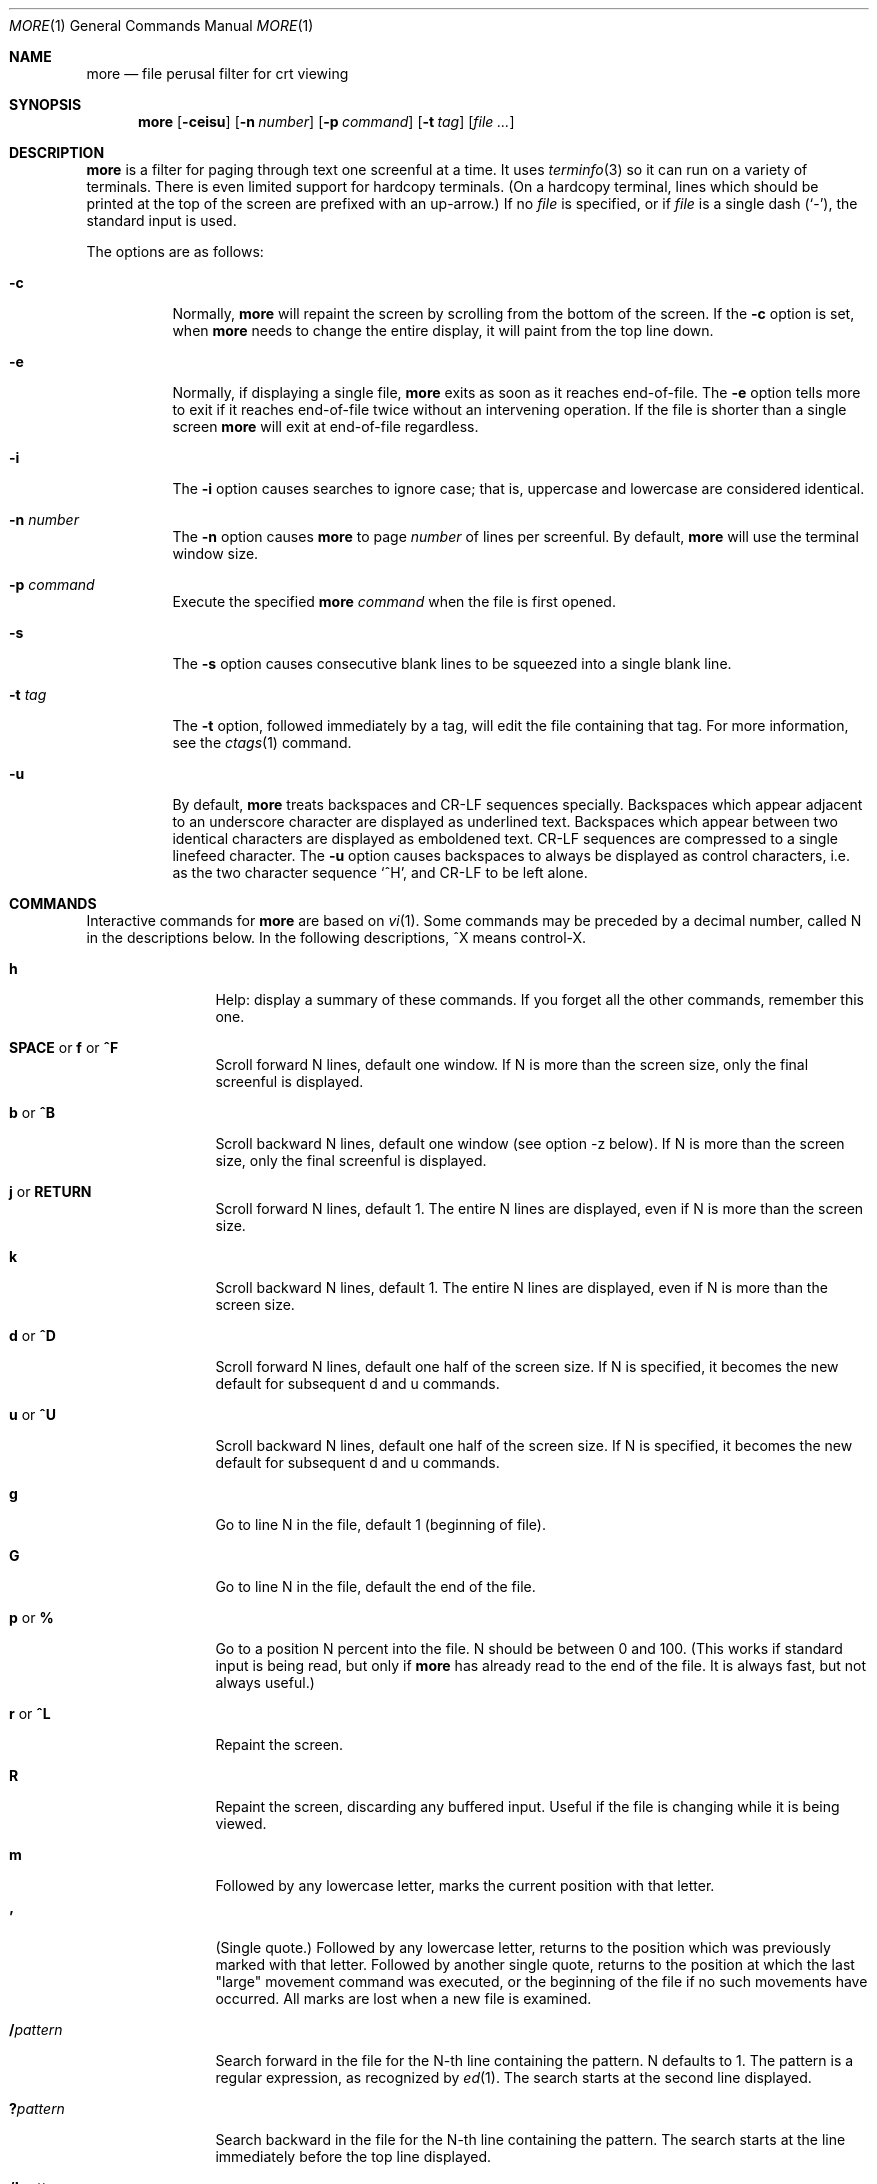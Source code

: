 .\"	$OpenBSD: src/usr.bin/less/more.1,v 1.2 2014/04/07 21:57:12 jmc Exp $
.\"
.\" Copyright (c) 1988, 1990, 1993
.\"	The Regents of the University of California.  All rights reserved.
.\"
.\" Redistribution and use in source and binary forms, with or without
.\" modification, are permitted provided that the following conditions
.\" are met:
.\" 1. Redistributions of source code must retain the above copyright
.\"    notice, this list of conditions and the following disclaimer.
.\" 2. Redistributions in binary form must reproduce the above copyright
.\"    notice, this list of conditions and the following disclaimer in the
.\"    documentation and/or other materials provided with the distribution.
.\" 3. Neither the name of the University nor the names of its contributors
.\"    may be used to endorse or promote products derived from this software
.\"    without specific prior written permission.
.\"
.\" THIS SOFTWARE IS PROVIDED BY THE REGENTS AND CONTRIBUTORS ``AS IS'' AND
.\" ANY EXPRESS OR IMPLIED WARRANTIES, INCLUDING, BUT NOT LIMITED TO, THE
.\" IMPLIED WARRANTIES OF MERCHANTABILITY AND FITNESS FOR A PARTICULAR PURPOSE
.\" ARE DISCLAIMED.  IN NO EVENT SHALL THE REGENTS OR CONTRIBUTORS BE LIABLE
.\" FOR ANY DIRECT, INDIRECT, INCIDENTAL, SPECIAL, EXEMPLARY, OR CONSEQUENTIAL
.\" DAMAGES (INCLUDING, BUT NOT LIMITED TO, PROCUREMENT OF SUBSTITUTE GOODS
.\" OR SERVICES; LOSS OF USE, DATA, OR PROFITS; OR BUSINESS INTERRUPTION)
.\" HOWEVER CAUSED AND ON ANY THEORY OF LIABILITY, WHETHER IN CONTRACT, STRICT
.\" LIABILITY, OR TORT (INCLUDING NEGLIGENCE OR OTHERWISE) ARISING IN ANY WAY
.\" OUT OF THE USE OF THIS SOFTWARE, EVEN IF ADVISED OF THE POSSIBILITY OF
.\" SUCH DAMAGE.
.\"
.\"	@(#)more.1	8.2 (Berkeley) 4/18/94
.\"
.Dd $Mdocdate: April 7 2014 $
.Dt MORE 1
.Os
.Sh NAME
.Nm more
.Nd file perusal filter for crt viewing
.Sh SYNOPSIS
.Nm more
.Op Fl ceisu
.Op Fl n Ar number
.Op Fl p Ar command
.Op Fl t Ar tag
.Op Ar
.Sh DESCRIPTION
.Nm
is a filter for paging through text one screenful at a time.
It uses
.Xr terminfo 3
so it can run on a variety of terminals.
There is even limited support for hardcopy terminals.
(On a hardcopy terminal, lines which should be
printed at the top of the screen are prefixed with an up-arrow.)
If no
.Ar file
is specified, or if
.Ar file
is a single dash
.Pq Ql - ,
the standard input is used.
.Pp
The options are as follows:
.Bl -tag -width Ds
.It Fl c
Normally,
.Nm
will repaint the screen by scrolling from the bottom of the screen.
If the
.Fl c
option is set, when
.Nm
needs to change the entire display, it will paint from the top line down.
.It Fl e
Normally, if displaying a single file,
.Nm
exits as soon as it reaches end-of-file.
The
.Fl e
option tells more to
exit if it reaches end-of-file twice without an intervening operation.
If the file is shorter than a single screen
.Nm
will exit at end-of-file regardless.
.It Fl i
The
.Fl i
option causes searches to ignore case; that is,
uppercase and lowercase are considered identical.
.It Fl n Ar number
The
.Fl n
option causes
.Nm
to page
.Ar number
of lines per screenful.
By default,
.Nm
will use the terminal window size.
.It Fl p Ar command
Execute the specified
.Nm
.Ar command
when the file is first opened.
.It Fl s
The
.Fl s
option causes
consecutive blank lines to be squeezed into a single blank line.
.It Fl t Ar tag
The
.Fl t
option, followed immediately by a tag, will edit the file
containing that tag.
For more information, see the
.Xr ctags  1
command.
.It Fl u
By default,
.Nm
treats backspaces and CR-LF sequences specially.
Backspaces which appear adjacent to an underscore character are
displayed as underlined text.
Backspaces which appear between two identical characters are displayed
as emboldened text.
CR-LF sequences are compressed to a single linefeed character.
The
.Fl u
option causes backspaces to always be displayed as
control characters, i.e. as the two character sequence
.Sq ^H ,
and CR-LF to be left alone.
.El
.Sh COMMANDS
Interactive commands for
.Nm
are based on
.Xr vi  1  .
Some commands may be preceded by a decimal number, called N in the
descriptions below.
In the following descriptions, ^X means control-X.
.Bl -tag -width Ic
.It Ic h
Help: display a summary of these commands.
If you forget all the other commands, remember this one.
.It Xo
.Ic SPACE
.No or
.Ic f
.No or
.Ic ^F
.Xc
Scroll forward N lines, default one window.
If N is more than the screen size, only the final screenful is displayed.
.It Ic b No or Ic ^B
Scroll backward N lines, default one window (see option -z below).
If N is more than the screen size, only the final screenful is displayed.
.It Ic j No or Ic RETURN
Scroll forward N lines, default 1.
The entire N lines are displayed, even if N is more than the screen size.
.It Ic k
Scroll backward N lines, default 1.
The entire N lines are displayed, even if N is more than the screen size.
.It Ic d No or Ic ^D
Scroll forward N lines, default one half of the screen size.
If N is specified, it becomes the new default for
subsequent d and u commands.
.It Ic u No or Ic ^U
Scroll backward N lines, default one half of the screen size.
If N is specified, it becomes the new default for
subsequent d and u commands.
.It Ic g
Go to line N in the file, default 1 (beginning of file).
.It Ic G
Go to line N in the file, default the end of the file.
.It Ic p No or Ic %
Go to a position N percent into the file.
N should be between 0 and 100.
(This works if standard input is being read, but only if
.Nm
has already read to the end of the file.
It is always fast, but not always useful.)
.It Ic r No or Ic ^L
Repaint the screen.
.It Ic R
Repaint the screen, discarding any buffered input.
Useful if the file is changing while it is being viewed.
.It Ic m
Followed by any lowercase letter,
marks the current position with that letter.
.It Ic '
(Single quote.)
Followed by any lowercase letter, returns to the position which
was previously marked with that letter.
Followed by another single quote, returns to the position at
which the last "large" movement command was executed, or the
beginning of the file if no such movements have occurred.
All marks are lost when a new file is examined.
.It Ic / Ns Ar pattern
Search forward in the file for the N-th line containing the pattern.
N defaults to 1.
The pattern is a regular expression, as recognized by
.Xr ed 1 .
The search starts at the second line displayed.
.It Ic ?\& Ns Ar pattern
Search backward in the file for the N-th line containing the pattern.
The search starts at the line immediately before the top line displayed.
.It Ic /! Ns Ar pattern
Like /, but the search is for the N-th line
which does NOT contain the pattern.
.It Ic ?! Ns Ar pattern
Like ?, but the search is for the N-th line
which does NOT contain the pattern.
.It Ic n
Repeat previous search, for N-th line containing the last pattern
(or NOT containing the last pattern,
if the previous search was /! or ?!).
.It Ic N
Repeat previous search in the opposite direction,
for N-th line containing the last pattern
(or NOT containing the last pattern,
if the previous search was /! or ?!).
.It Ic E Ns Op Ar filename
Examine a new file.
If the filename is missing, the "current" file (see the N and P commands
below) from the list of files in the command line is re-examined.
If the filename is a pound sign (#), the previously examined file is
re-examined.
.It Ic :n
Examine the next file (from the list of files given in the command line).
If a number N is specified (not to be confused with the command N),
the N-th next file is examined.
.It Ic P No or Ic :p
Examine the previous file.
If a number N is specified, the N-th previous file is examined.
.It Ic :t
Go to supplied tag.
.It Ic v
Invokes an editor to edit the current file being viewed.
The editor is taken from the environment variable
.Ev EDITOR ,
or defaults to
.Xr vi 1 .
.It Ic = No or Ic ^G
These options print out the number of the file currently being displayed
relative to the total number of files there are to display, the current
line number, the current byte number and the total bytes to display, and
what percentage of the file has been displayed.
If
.Nm
is reading from the standard input,
or the file is shorter than a single screen, some
of these items may not be available.
Note, all of these items reference the first byte of the last line
displayed on the screen.
.It Xo
.Ic q
.No or
.Ic :q
.No or
.Ic ZZ
.Xc
Exits
.Nm .
.El
.Sh ENVIRONMENT
.Nm
utilizes the following environment variables, if they exist:
.Bl -tag -width Fl
.It Ev EDITOR
The default editor if
.Ev VISUAL
is not set.
If neither
.Ev VISUAL
nor
.Ev EDITOR
are set,
.Xr vi 1
is used.
.It Ev MORE
Default command line options to use with
.Nm .
The options should be space-separated and must be prefixed with a dash
.Pq Ql - .
.It Ev SHELL
Current shell in use (normally set by the shell at login time).
.It Ev TERM
Specifies terminal type, used by more to get the terminal
characteristics necessary to manipulate the screen.
.It Ev VISUAL
Specify default editor.
.El
.Sh SEE ALSO
.Xr ctags 1 ,
.Xr less 1 ,
.Xr vi 1
.Sh STANDARDS
The
.Nm
utility is compliant with the
.St -p1003.1-2008
specification,
though its presence is optional.
.Pp
This version of the
.Nm
utility is actually
.Xr less 1
in disguise.
As such, it will also accept options documented in
.Xr less 1 .
.Pp
Behavior for the
.Fl e
and
.Fl p
flags differs between this implementation and
.St -p1003.1-2008 .
The
.Sq s
command also has a different meaning.
.Sh HISTORY
A
.Nm
command appeared in
.Bx 3.0 .
.Sh AUTHORS
.An Mark Nudelman Aq Mt markn@greenwoodsoftware.com
